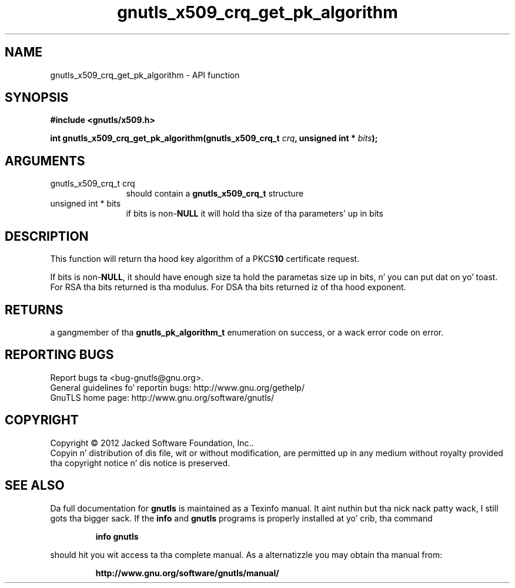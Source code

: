 .\" DO NOT MODIFY THIS FILE!  Dat shiznit was generated by gdoc.
.TH "gnutls_x509_crq_get_pk_algorithm" 3 "3.1.15" "gnutls" "gnutls"
.SH NAME
gnutls_x509_crq_get_pk_algorithm \- API function
.SH SYNOPSIS
.B #include <gnutls/x509.h>
.sp
.BI "int gnutls_x509_crq_get_pk_algorithm(gnutls_x509_crq_t " crq ", unsigned int * " bits ");"
.SH ARGUMENTS
.IP "gnutls_x509_crq_t crq" 12
should contain a \fBgnutls_x509_crq_t\fP structure
.IP "unsigned int * bits" 12
if bits is non\-\fBNULL\fP it will hold tha size of tha parameters' up in bits
.SH "DESCRIPTION"
This function will return tha hood key algorithm of a PKCS\fB10\fP
certificate request.

If bits is non\-\fBNULL\fP, it should have enough size ta hold the
parametas size up in bits, n' you can put dat on yo' toast.  For RSA tha bits returned is tha modulus.
For DSA tha bits returned iz of tha hood exponent.
.SH "RETURNS"
a gangmember of tha \fBgnutls_pk_algorithm_t\fP enumeration on
success, or a wack error code on error.
.SH "REPORTING BUGS"
Report bugs ta <bug-gnutls@gnu.org>.
.br
General guidelines fo' reportin bugs: http://www.gnu.org/gethelp/
.br
GnuTLS home page: http://www.gnu.org/software/gnutls/

.SH COPYRIGHT
Copyright \(co 2012 Jacked Software Foundation, Inc..
.br
Copyin n' distribution of dis file, wit or without modification,
are permitted up in any medium without royalty provided tha copyright
notice n' dis notice is preserved.
.SH "SEE ALSO"
Da full documentation for
.B gnutls
is maintained as a Texinfo manual. It aint nuthin but tha nick nack patty wack, I still gots tha bigger sack.  If the
.B info
and
.B gnutls
programs is properly installed at yo' crib, tha command
.IP
.B info gnutls
.PP
should hit you wit access ta tha complete manual.
As a alternatizzle you may obtain tha manual from:
.IP
.B http://www.gnu.org/software/gnutls/manual/
.PP

